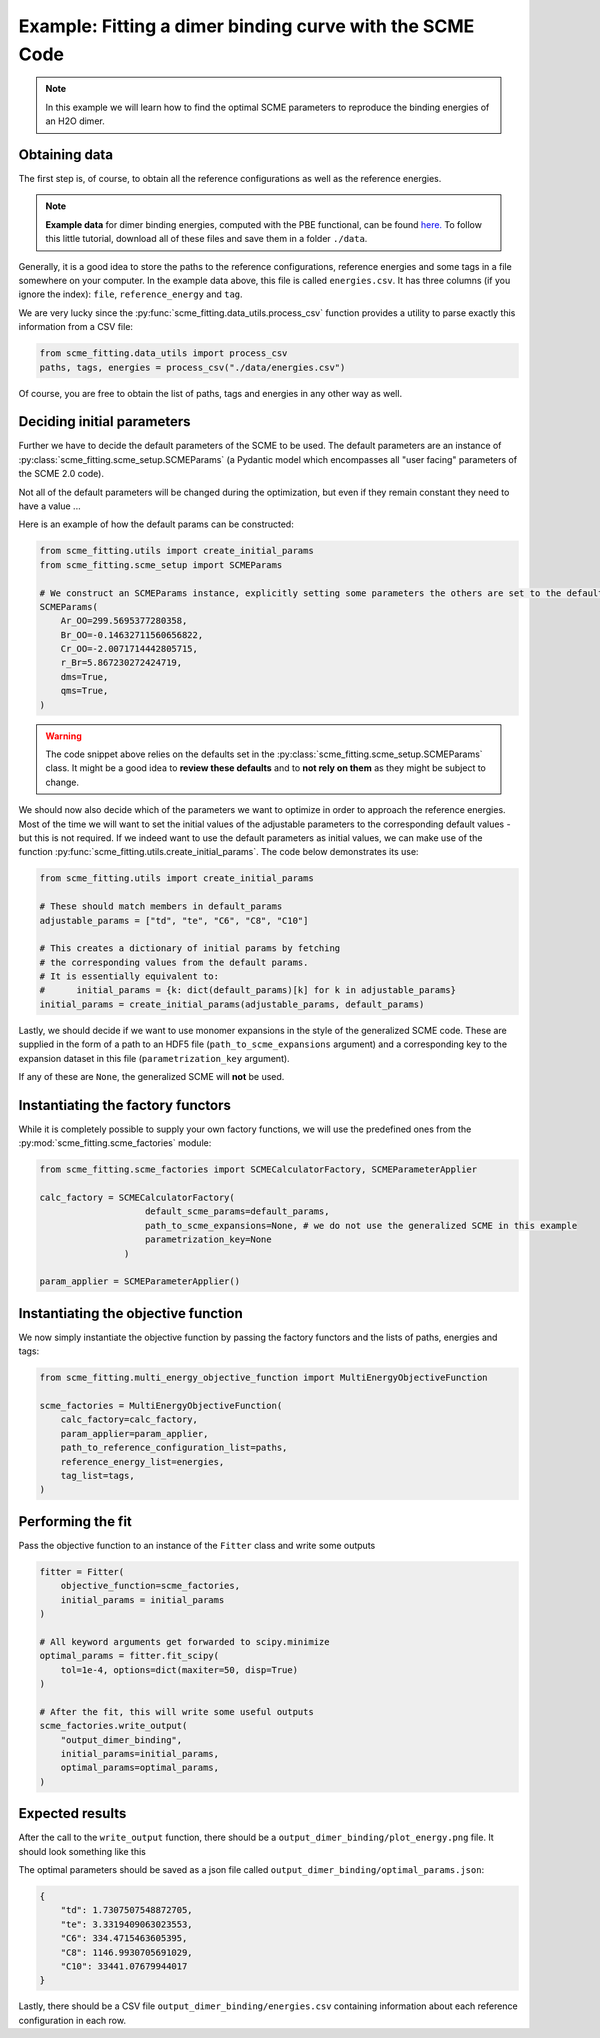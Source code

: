 ############################################################
Example: Fitting a dimer binding curve with the SCME Code
############################################################

.. note::

    In this example we will learn how to find the optimal SCME parameters to reproduce the binding energies of an H2O dimer.


Obtaining data
####################

The first step is, of course, to obtain all the reference configurations as well as the reference energies.

.. note::
    **Example data** for dimer binding energies, computed with the PBE functional, can be found `here. <https://github.com/MSallermann/SCMEFitting/tree/9ffdc77d2c7a5144618b55615ce6211028aedd3c/tests/test_configurations_scme>`_
    To follow this little tutorial, download all of these files and save them in a folder ``./data``.

Generally, it is a good idea to store the paths to the reference configurations, reference energies and some tags in a file somewhere on your computer.
In the example data above, this file is called ``energies.csv``. It has three columns (if you ignore the index): ``file``, ``reference_energy`` and ``tag``.

We are very lucky since the :py:func:`scme_fitting.data_utils.process_csv` function provides a utility to parse exactly this information from a CSV file:

.. code-block:: python

    from scme_fitting.data_utils import process_csv
    paths, tags, energies = process_csv("./data/energies.csv")

Of course, you are free to obtain the list of paths, tags and energies in any other way as well.


Deciding initial parameters
#################################

Further we have to decide the default parameters of the SCME to be used. 
The default parameters are an instance of :py:class:`scme_fitting.scme_setup.SCMEParams` (a Pydantic model which encompasses all "user facing" parameters of the SCME 2.0 code).

Not all of the default parameters will be changed during the optimization, but even if they remain constant they need to have a value ...

Here is an example of how the default params can be constructed:

.. code-block:: python

    from scme_fitting.utils import create_initial_params
    from scme_fitting.scme_setup import SCMEParams

    # We construct an SCMEParams instance, explicitly setting some parameters the others are set to the defaults specified in SCMEParams
    SCMEParams(
        Ar_OO=299.5695377280358,
        Br_OO=-0.14632711560656822,
        Cr_OO=-2.0071714442805715,
        r_Br=5.867230272424719,
        dms=True,
        qms=True,
    )

.. warning::
    The code snippet above relies on the defaults set in the :py:class:`scme_fitting.scme_setup.SCMEParams` class.
    It might be a good idea to **review these defaults** and to **not rely on them** as they might be subject to change.

We should now also decide which of the parameters we want to optimize in order to approach the reference energies. 
Most of the time we will want to set the initial values of the adjustable parameters to the corresponding default values - but this is not required.
If we indeed want to use the default parameters as initial values, we can make use of the function :py:func:`scme_fitting.utils.create_initial_params`.
The code below demonstrates its use:

.. code-block:: python

    from scme_fitting.utils import create_initial_params

    # These should match members in default_params
    adjustable_params = ["td", "te", "C6", "C8", "C10"]

    # This creates a dictionary of initial params by fetching 
    # the corresponding values from the default params.
    # It is essentially equivalent to:
    #      initial_params = {k: dict(default_params)[k] for k in adjustable_params}
    initial_params = create_initial_params(adjustable_params, default_params)

Lastly, we should decide if we want to use monomer expansions in the style of the generalized SCME code.
These are supplied in the form of a path to an HDF5 file (``path_to_scme_expansions`` argument) and a corresponding key to the expansion dataset in this file (``parametrization_key`` argument).

If any of these are ``None``, the generalized SCME will **not** be used.


Instantiating the factory functors
####################################

While it is completely possible to supply your own factory functions, we will use the predefined ones from the :py:mod:`scme_fitting.scme_factories` module:

.. code-block:: python

    from scme_fitting.scme_factories import SCMECalculatorFactory, SCMEParameterApplier

    calc_factory = SCMECalculatorFactory(
                        default_scme_params=default_params,
                        path_to_scme_expansions=None, # we do not use the generalized SCME in this example
                        parametrization_key=None
                    )

    param_applier = SCMEParameterApplier()


Instantiating the objective function
####################################

We now simply instantiate the objective function by passing the factory functors and the lists of paths, energies and tags:

.. code-block:: python

    from scme_fitting.multi_energy_objective_function import MultiEnergyObjectiveFunction

    scme_factories = MultiEnergyObjectiveFunction(
        calc_factory=calc_factory,
        param_applier=param_applier,
        path_to_reference_configuration_list=paths,
        reference_energy_list=energies,
        tag_list=tags,
    )


Performing the fit
######################################

Pass the objective function to an instance of the ``Fitter`` class and write some outputs

.. code-block:: python

    fitter = Fitter(
        objective_function=scme_factories,
        initial_params = initial_params
    )

    # All keyword arguments get forwarded to scipy.minimize
    optimal_params = fitter.fit_scipy(
        tol=1e-4, options=dict(maxiter=50, disp=True)
    )

    # After the fit, this will write some useful outputs
    scme_factories.write_output(
        "output_dimer_binding",
        initial_params=initial_params,
        optimal_params=optimal_params,
    )


Expected results
######################################

After the call to the ``write_output`` function, there should be a ``output_dimer_binding/plot_energy.png`` file.
It should look something like this

.. image:: /src/_static/plot_dimer_binding_scme.png
   :alt: dimer_binding_scme
   :align: center
   :width: 80%


The optimal parameters should be saved as a json file called ``output_dimer_binding/optimal_params.json``:

.. code-block:: javascript

    {
        "td": 1.7307507548872705,
        "te": 3.3319409063023553,
        "C6": 334.4715463605395,
        "C8": 1146.9930705691029,
        "C10": 33441.07679944017
    }

Lastly, there should be a CSV file ``output_dimer_binding/energies.csv`` containing information about each reference configuration in each row.